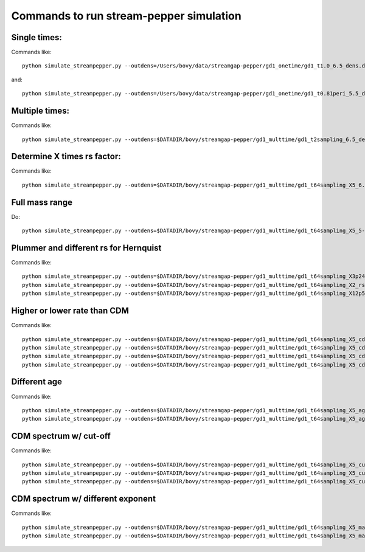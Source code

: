 Commands to run stream-pepper simulation
==========================================

Single times:
-------------

Commands like::

	 python simulate_streampepper.py --outdens=/Users/bovy/data/streamgap-pepper/gd1_onetime/gd1_t1.0_6.5_dens.dat --outomega=/Users/bovy/data/streamgap-pepper/gd1_onetime/gd1_t1.0_6.5_omega.dat -t 1. -M 6.5 --dt=10.

and::

	 python simulate_streampepper.py --outdens=/Users/bovy/data/streamgap-pepper/gd1_onetime/gd1_t0.81peri_5.5_dens.dat --outomega=/Users/bovy/data/streamgap-pepper/gd1_onetime/gd1_t0.81peri_5.5_omega.dat -t 0.81 -M 5.5 --dt=10.

Multiple times:
----------------

Commands like::

	 python simulate_streampepper.py --outdens=$DATADIR/bovy/streamgap-pepper/gd1_multtime/gd1_t2sampling_6.5_dens.dat --outomega=$DATADIR/bovy/streamgap-pepper/gd1_multtime/gd1_t2sampling_6.5_omega.dat -t 2sampling -M 6.5 --dt=10.


Determine X times rs factor:
----------------------------

Commands like::

	 python simulate_streampepper.py --outdens=$DATADIR/bovy/streamgap-pepper/gd1_multtime/gd1_t64sampling_X5_6.5_dens.dat --outomega=$DATADIR/bovy/streamgap-pepper/gd1_multtime/gd1_t64sampling_X5_6.5_omega.dat -t 64sampling -M 6.5 --dt=10. -X 5.

Full mass range
---------------

Do::

	python simulate_streampepper.py --outdens=$DATADIR/bovy/streamgap-pepper/gd1_multtime/gd1_t64sampling_X5_5-9_dens.dat --outomega=$DATADIR/bovy/streamgap-pepper/gd1_multtime/gd1_t64sampling_X5_5-9_omega.dat -t 64sampling -M 5,9 --dt=350. -X 5.

Plummer and different rs for Hernquist
---------------------------------------

Commands like::

	python simulate_streampepper.py --outdens=$DATADIR/bovy/streamgap-pepper/gd1_multtime/gd1_t64sampling_X3p24_plum_5-9_dens.dat --outomega=$DATADIR/bovy/streamgap-pepper/gd1_multtime/gd1_t64sampling_X3p24_plum_5-9_omega.dat -t 64sampling -M 5,9 --dt=1000. -X 3.24 --plummer
	python simulate_streampepper.py --outdens=$DATADIR/bovy/streamgap-pepper/gd1_multtime/gd1_t64sampling_X2_rsfac2p5_5-9_dens.dat --outomega=$DATADIR/bovy/streamgap-pepper/gd1_multtime/gd1_t64sampling_X2_rsfac2p5_5-9_omega.dat -t 64sampling -M 5,9 --dt=1000. -X 2. --rsfac=2.5
	python simulate_streampepper.py --outdens=$DATADIR/bovy/streamgap-pepper/gd1_multtime/gd1_t64sampling_X12p5_rsfacp4_5-9_dens.dat --outomega=$DATADIR/bovy/streamgap-pepper/gd1_multtime/gd1_t64sampling_X12p5_rsfacp4_5-9_omega.dat -t 64sampling -M 5,9 --dt=1000. -X 12.5 --rsfac=0.4

Higher or lower rate than CDM
------------------------------

Commands like::

	 python simulate_streampepper.py --outdens=$DATADIR/bovy/streamgap-pepper/gd1_multtime/gd1_t64sampling_X5_cdm3_5-9_dens.dat --outomega=$DATADIR/bovy/streamgap-pepper/gd1_multtime/gd1_t64sampling_X5_cdm3_5-9_omega.dat -t 64sampling -M 5,9 --dt=350. -X 5. --timescdm=3.
	 python simulate_streampepper.py --outdens=$DATADIR/bovy/streamgap-pepper/gd1_multtime/gd1_t64sampling_X5_cdmp33_5-9_dens.dat --outomega=$DATADIR/bovy/streamgap-pepper/gd1_multtime/gd1_t64sampling_X5_cdmp33_5-9_omega.dat -t 64sampling -M 5,9 --dt=350. -X 5. --timescdm=0.33333333333
	 python simulate_streampepper.py --outdens=$DATADIR/bovy/streamgap-pepper/gd1_multtime/gd1_t64sampling_X5_cdm10_5-9_dens.dat --outomega=$DATADIR/bovy/streamgap-pepper/gd1_multtime/gd1_t64sampling_X5_cdm10_5-9_omega.dat -t 64sampling -M 5,9 --dt=1000. -X 5. --timescdm=10.
	 python simulate_streampepper.py --outdens=$DATADIR/bovy/streamgap-pepper/gd1_multtime/gd1_t64sampling_X5_cdmp1_5-9_dens.dat --outomega=$DATADIR/bovy/streamgap-pepper/gd1_multtime/gd1_t64sampling_X5_cdmp1_5-9_omega.dat -t 64sampling -M 5,9 --dt=1000. -X 5. --timescdm=0.1

Different age
--------------

Commands like::

	 python simulate_streampepper.py --outdens=$DATADIR/bovy/streamgap-pepper/gd1_multtime/gd1_t64sampling_X5_age4p5_5-9_dens.dat --outomega=$DATADIR/bovy/streamgap-pepper/gd1_multtime/gd1_t64sampling_X5_age4p5_5-9_omega.dat -t 64sampling -M 5,9 --dt=900. -X 5. --age=4.5
	 python simulate_streampepper.py --outdens=$DATADIR/bovy/streamgap-pepper/gd1_multtime/gd1_t64sampling_X5_age4p5_cdm2_5-9_dens.dat --outomega=$DATADIR/bovy/streamgap-pepper/gd1_multtime/gd1_t64sampling_X5_age4p5_cdm2_5-9_omega.dat -t 64sampling -M 5,9 --dt=900. -X 5. --age=4.5 --timescdm=2.

CDM spectrum w/ cut-off
-----------------------

Commands like::

	 python simulate_streampepper.py --outdens=$DATADIR/bovy/streamgap-pepper/gd1_multtime/gd1_t64sampling_X5_cutoff5p5_5-9_dens.dat --outomega=$DATADIR/bovy/streamgap-pepper/gd1_multtime/gd1_t64sampling_X5_cutoff5p5_5-9_omega.dat -t 64sampling -M 5,9 --dt=800. -X 5. --cutoff=5.5
	 python simulate_streampepper.py --outdens=$DATADIR/bovy/streamgap-pepper/gd1_multtime/gd1_t64sampling_X5_cutoff6p5_5-9_dens.dat --outomega=$DATADIR/bovy/streamgap-pepper/gd1_multtime/gd1_t64sampling_X5_cutoff6p5_5-9_omega.dat -t 64sampling -M 5,9 --dt=800. -X 5. --cutoff=6.5
	 python simulate_streampepper.py --outdens=$DATADIR/bovy/streamgap-pepper/gd1_multtime/gd1_t64sampling_X5_cutoff7p5_5-9_dens.dat --outomega=$DATADIR/bovy/streamgap-pepper/gd1_multtime/gd1_t64sampling_X5_cutoff7p5_5-9_omega.dat -t 64sampling -M 5,9 --dt=800. -X 5. --cutoff=7.5

CDM spectrum w/ different exponent
-----------------------------------

Commands like::

	 python simulate_streampepper.py --outdens=$DATADIR/bovy/streamgap-pepper/gd1_multtime/gd1_t64sampling_X5_massexpm1p5_5-9_dens.dat --outomega=$DATADIR/bovy/streamgap-pepper/gd1_multtime/gd1_t64sampling_X5_massexpm1p5_5-9_omega.dat -t 64sampling -M 5,9 --dt=800. -X 5. --massexp=-1.5
	 python simulate_streampepper.py --outdens=$DATADIR/bovy/streamgap-pepper/gd1_multtime/gd1_t64sampling_X5_massexpm2p5_5-9_dens.dat --outomega=$DATADIR/bovy/streamgap-pepper/gd1_multtime/gd1_t64sampling_X5_massexpm2p5_5-9_omega.dat -t 64sampling -M 5,9 --dt=800. -X 5. --massexp=-2.5
